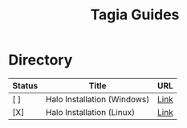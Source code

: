 #+TITLE: Tagia Guides

* Directory

| Status | Title                       | URL  |
|--------+-----------------------------+------|
| [ ]    | Halo Installation (Windows) | [[file:halo-install-linux.org][Link]] |
| [X]    | Halo Installation (Linux)   | [[file:halo-install-linux.org][Link]] |
